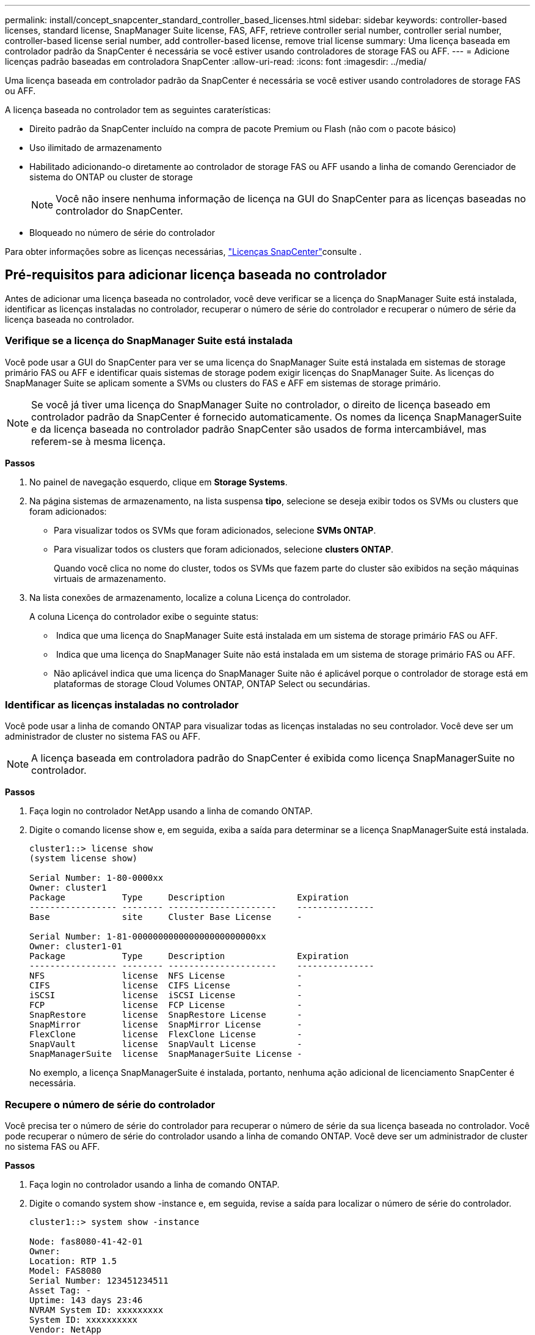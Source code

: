 ---
permalink: install/concept_snapcenter_standard_controller_based_licenses.html 
sidebar: sidebar 
keywords: controller-based licenses, standard license, SnapManager Suite license, FAS, AFF, retrieve controller serial number, controller serial number, controller-based license serial number, add controller-based license, remove trial license 
summary: Uma licença baseada em controlador padrão da SnapCenter é necessária se você estiver usando controladores de storage FAS ou AFF. 
---
= Adicione licenças padrão baseadas em controladora SnapCenter
:allow-uri-read: 
:icons: font
:imagesdir: ../media/


[role="lead"]
Uma licença baseada em controlador padrão da SnapCenter é necessária se você estiver usando controladores de storage FAS ou AFF.

A licença baseada no controlador tem as seguintes caraterísticas:

* Direito padrão da SnapCenter incluído na compra de pacote Premium ou Flash (não com o pacote básico)
* Uso ilimitado de armazenamento
* Habilitado adicionando-o diretamente ao controlador de storage FAS ou AFF usando a linha de comando Gerenciador de sistema do ONTAP ou cluster de storage
+

NOTE: Você não insere nenhuma informação de licença na GUI do SnapCenter para as licenças baseadas no controlador do SnapCenter.

* Bloqueado no número de série do controlador


Para obter informações sobre as licenças necessárias, link:../install/concept_snapcenter_licenses.html["Licenças SnapCenter"^]consulte .



== Pré-requisitos para adicionar licença baseada no controlador

Antes de adicionar uma licença baseada no controlador, você deve verificar se a licença do SnapManager Suite está instalada, identificar as licenças instaladas no controlador, recuperar o número de série do controlador e recuperar o número de série da licença baseada no controlador.



=== Verifique se a licença do SnapManager Suite está instalada

Você pode usar a GUI do SnapCenter para ver se uma licença do SnapManager Suite está instalada em sistemas de storage primário FAS ou AFF e identificar quais sistemas de storage podem exigir licenças do SnapManager Suite. As licenças do SnapManager Suite se aplicam somente a SVMs ou clusters do FAS e AFF em sistemas de storage primário.


NOTE: Se você já tiver uma licença do SnapManager Suite no controlador, o direito de licença baseado em controlador padrão da SnapCenter é fornecido automaticamente. Os nomes da licença SnapManagerSuite e da licença baseada no controlador padrão SnapCenter são usados de forma intercambiável, mas referem-se à mesma licença.

*Passos*

. No painel de navegação esquerdo, clique em *Storage Systems*.
. Na página sistemas de armazenamento, na lista suspensa *tipo*, selecione se deseja exibir todos os SVMs ou clusters que foram adicionados:
+
** Para visualizar todos os SVMs que foram adicionados, selecione *SVMs ONTAP*.
** Para visualizar todos os clusters que foram adicionados, selecione *clusters ONTAP*.
+
Quando você clica no nome do cluster, todos os SVMs que fazem parte do cluster são exibidos na seção máquinas virtuais de armazenamento.



. Na lista conexões de armazenamento, localize a coluna Licença do controlador.
+
A coluna Licença do controlador exibe o seguinte status:

+
** image:../media/controller_licensed_icon.gif[""] Indica que uma licença do SnapManager Suite está instalada em um sistema de storage primário FAS ou AFF.
** image:../media/controller_not_licensed_icon.gif[""] Indica que uma licença do SnapManager Suite não está instalada em um sistema de storage primário FAS ou AFF.
** Não aplicável indica que uma licença do SnapManager Suite não é aplicável porque o controlador de storage está em plataformas de storage Cloud Volumes ONTAP, ONTAP Select ou secundárias.






=== Identificar as licenças instaladas no controlador

Você pode usar a linha de comando ONTAP para visualizar todas as licenças instaladas no seu controlador. Você deve ser um administrador de cluster no sistema FAS ou AFF.


NOTE: A licença baseada em controladora padrão do SnapCenter é exibida como licença SnapManagerSuite no controlador.

*Passos*

. Faça login no controlador NetApp usando a linha de comando ONTAP.
. Digite o comando license show e, em seguida, exiba a saída para determinar se a licença SnapManagerSuite está instalada.
+
[listing]
----
cluster1::> license show
(system license show)

Serial Number: 1-80-0000xx
Owner: cluster1
Package           Type     Description              Expiration
----------------- -------- ---------------------    ---------------
Base              site     Cluster Base License     -

Serial Number: 1-81-000000000000000000000000xx
Owner: cluster1-01
Package           Type     Description              Expiration
----------------- -------- ---------------------    ---------------
NFS               license  NFS License              -
CIFS              license  CIFS License             -
iSCSI             license  iSCSI License            -
FCP               license  FCP License              -
SnapRestore       license  SnapRestore License      -
SnapMirror        license  SnapMirror License       -
FlexClone         license  FlexClone License        -
SnapVault         license  SnapVault License        -
SnapManagerSuite  license  SnapManagerSuite License -
----
+
No exemplo, a licença SnapManagerSuite é instalada, portanto, nenhuma ação adicional de licenciamento SnapCenter é necessária.





=== Recupere o número de série do controlador

Você precisa ter o número de série do controlador para recuperar o número de série da sua licença baseada no controlador. Você pode recuperar o número de série do controlador usando a linha de comando ONTAP. Você deve ser um administrador de cluster no sistema FAS ou AFF.

*Passos*

. Faça login no controlador usando a linha de comando ONTAP.
. Digite o comando system show -instance e, em seguida, revise a saída para localizar o número de série do controlador.
+
[listing]
----
cluster1::> system show -instance

Node: fas8080-41-42-01
Owner:
Location: RTP 1.5
Model: FAS8080
Serial Number: 123451234511
Asset Tag: -
Uptime: 143 days 23:46
NVRAM System ID: xxxxxxxxx
System ID: xxxxxxxxxx
Vendor: NetApp
Health: true
Eligibility: true
Differentiated Services: false
All-Flash Optimized: false

Node: fas8080-41-42-02
Owner:
Location: RTP 1.5
Model: FAS8080
Serial Number: 123451234512
Asset Tag: -
Uptime: 144 days 00:08
NVRAM System ID: xxxxxxxxx
System ID: xxxxxxxxxx
Vendor: NetApp
Health: true
Eligibility: true
Differentiated Services: false
All-Flash Optimized: false
2 entries were displayed.
----
. Registe os números de série.




=== Recupere o número de série da licença baseada no controlador

Se você estiver usando o armazenamento FAS ou AFF, poderá recuperar a licença baseada no controlador SnapCenter do site de suporte da NetApp antes de instalá-la usando a linha de comando ONTAP.

*O que você vai precisar*

* Você deve ter credenciais de login válidas no site de suporte da NetApp.
+
Se você não inserir credenciais válidas, nenhuma informação será retornada para sua pesquisa.

* Você deve ter o número de série do controlador.


*Passos*

. Faça login no site de suporte da NetApp em http://mysupport.netapp.com/["mysupport.NetApp.com"^].
. Navegue até *sistemas* > *licenças de software*.
. Na área critérios de seleção, certifique-se de que o número de série (localizado na parte de trás da unidade) está selecionado, introduza o número de série do controlador e, em seguida, clique em *Go!*.
+
image::../media/nss_controller_license_select.gif[seleção da licença do controlador nss]

+
É apresentada uma lista de licenças para o controlador especificado.

. Localize e Registre a licença padrão ou SnapManagerSuite do SnapCenter.




== Adicione licença baseada em controladora

Você pode usar a linha de comando ONTAP para adicionar uma licença baseada em controladora SnapCenter quando estiver usando sistemas FAS ou AFF e tiver uma licença padrão ou SnapManagerSuite SnapCenter.

*O que você vai precisar*

* Você deve ser um administrador de cluster no sistema FAS ou AFF.
* Você deve ter a licença padrão ou SnapManagerSuite do SnapCenter.


*Sobre esta tarefa*

Se você quiser instalar o SnapCenter de avaliação com o storage FAS ou AFF, obtenha uma licença de avaliação do pacote Premium para instalar na controladora.

Se você quiser instalar o SnapCenter em uma base de avaliação, entre em Contato com seu representante de vendas para obter uma licença de avaliação do pacote Premium para instalar em seu controlador.

*Passos*

. Faça login no cluster NetApp usando a linha de comando ONTAP.
. Adicione a chave de licença SnapManagerSuite:
+
`system license add -license-code license_key`

+
Este comando está disponível no nível de privilégios de administrador.

. Verifique se a licença SnapManagerSuite está instalada:
+
`license show`





=== Remova a licença de teste

Se você estiver usando uma licença padrão SnapCenter baseada em controlador e precisar remover a licença de avaliação baseada em capacidade (número de série que termina com "'50""), você deve usar os comandos MySQL para remover a licença de teste manualmente. A licença de teste não pode ser excluída usando a GUI do SnapCenter.


NOTE: A remoção manual de uma licença de teste só é necessária se estiver a utilizar uma licença baseada em controlador padrão da SnapCenter. Se você adquiriu uma licença baseada em capacidade padrão do SnapCenter e a adiciona à GUI do SnapCenter, a licença de teste será substituída automaticamente.

*Passos*

. No servidor SnapCenter, abra uma janela do PowerShell para redefinir a senha do MySQL.
+
.. Execute o cmdlet Open-SmConnection para iniciar uma sessão de conexão com o servidor SnapCenter para uma conta SnapCenterAdmin.
.. Execute o Set-SmRepositoryPassword para redefinir a senha do MySQL.
+
Para obter informações sobre os cmdlets, https://library.netapp.com/ecm/ecm_download_file/ECMLP2883300["Guia de referência de cmdlet do software SnapCenter"^] consulte .



. Abra o prompt de comando e execute mysql -u root -p para fazer login no MySQL.
+
O MySQL solicita a senha. Introduza as credenciais fornecidas durante a reposição da palavra-passe.

. Remova a licença de teste do banco de dados:
+
`use nsm;``DELETE FROM nsm_License WHERE nsm_License_Serial_Number='510000050';`


